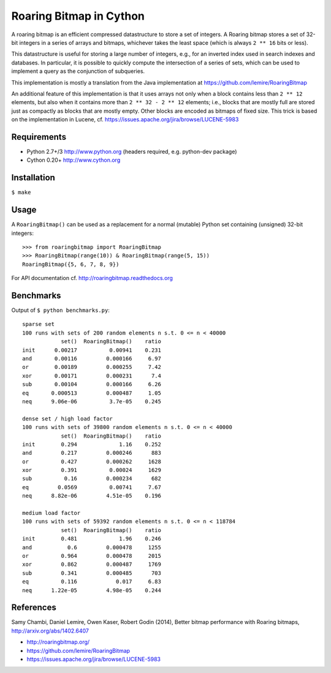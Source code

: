 Roaring Bitmap in Cython
========================

A roaring bitmap is an efficient compressed datastructure to store a set
of integers. A Roaring bitmap stores a set of 32-bit integers in a series of
arrays and bitmaps, whichever takes the least space (which is always
``2 ** 16`` bits or less).

This datastructure is useful for storing a large number of integers, e.g., for
an inverted index used in search indexes and databases. In particular, it is
possible to quickly compute the intersection of a series of sets, which can be
used to implement a query as the conjunction of subqueries.

This implementation is mostly a translation from the Java implementation at
https://github.com/lemire/RoaringBitmap

An additional feature of this implementation is that it uses arrays not only
when a block contains less than ``2 ** 12`` elements, but also when it contains
more than ``2 ** 32 - 2 ** 12`` elements; i.e., blocks that are mostly full are
stored just as compactly as blocks that are mostly empty. Other blocks are
encoded as bitmaps of fixed size. This trick is based on the implementation in
Lucene, cf. https://issues.apache.org/jira/browse/LUCENE-5983

Requirements
------------
- Python 2.7+/3   http://www.python.org (headers required, e.g. python-dev package)
- Cython 0.20+    http://www.cython.org

Installation
------------
``$ make``

Usage
-----
A ``RoaringBitmap()`` can be used as a replacement for a normal (mutable)
Python set containing (unsigned) 32-bit integers::

    >>> from roaringbitmap import RoaringBitmap
    >>> RoaringBitmap(range(10)) & RoaringBitmap(range(5, 15))
    RoaringBitmap({5, 6, 7, 8, 9})

For API documentation cf. http://roaringbitmap.readthedocs.org

Benchmarks
----------
Output of ``$ python benchmarks.py``::

    sparse set
    100 runs with sets of 200 random elements n s.t. 0 <= n < 40000
                set()  RoaringBitmap()    ratio
    init      0.00217          0.00941    0.231
    and       0.00116         0.000166     6.97
    or        0.00189         0.000255     7.42
    xor       0.00171         0.000231      7.4
    sub       0.00104         0.000166     6.26
    eq       0.000513         0.000487     1.05
    neq      9.06e-06          3.7e-05    0.245

    dense set / high load factor
    100 runs with sets of 39800 random elements n s.t. 0 <= n < 40000
                set()  RoaringBitmap()    ratio
    init        0.294             1.16    0.252
    and         0.217         0.000246      883
    or          0.427         0.000262     1628
    xor         0.391          0.00024     1629
    sub          0.16         0.000234      682
    eq         0.0569          0.00741     7.67
    neq      8.82e-06         4.51e-05    0.196

    medium load factor
    100 runs with sets of 59392 random elements n s.t. 0 <= n < 118784
                set()  RoaringBitmap()    ratio
    init        0.481             1.96    0.246
    and           0.6         0.000478     1255
    or          0.964         0.000478     2015
    xor         0.862         0.000487     1769
    sub         0.341         0.000485      703
    eq          0.116            0.017     6.83
    neq      1.22e-05         4.98e-05    0.244

References
----------
Samy Chambi, Daniel Lemire, Owen Kaser, Robert Godin (2014),
Better bitmap performance with Roaring bitmaps,
http://arxiv.org/abs/1402.6407

- http://roaringbitmap.org/
- https://github.com/lemire/RoaringBitmap
- https://issues.apache.org/jira/browse/LUCENE-5983
